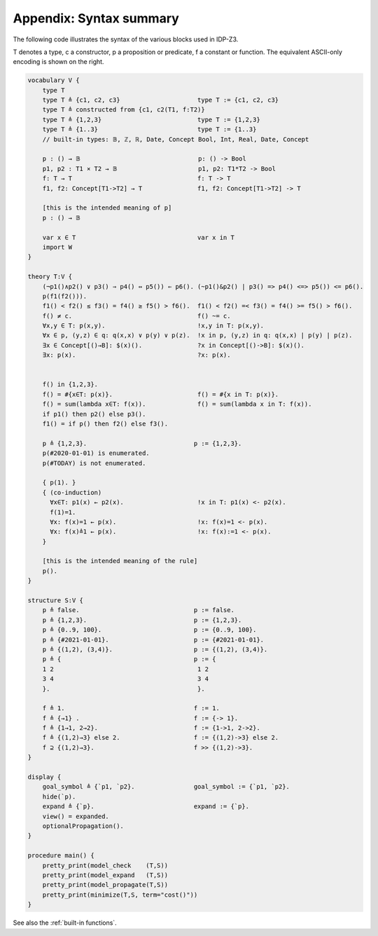 

Appendix: Syntax summary
========================

The following code illustrates the syntax of the various blocks used in IDP-Z3.

T denotes a type, c a constructor, p a proposition or predicate, f a constant or function.
The equivalent ASCII-only encoding is shown on the right.

.. code::

    vocabulary V {
        type T
        type T ≜ {c1, c2, c3}                     type T := {c1, c2, c3}
        type T ≜ constructed from {c1, c2(T1, f:T2)}
        type T ≜ {1,2,3}                          type T := {1,2,3}
        type T ≜ {1..3}                           type T := {1..3}
        // built-in types: 𝔹, ℤ, ℝ, Date, Concept Bool, Int, Real, Date, Concept

        p : () → 𝔹                                p: () -> Bool
        p1, p2 : T1 ⨯ T2 → 𝔹                      p1, p2: T1*T2 -> Bool
        f: T → T                                  f: T -> T
        f1, f2: Concept[T1->T2] → T               f1, f2: Concept[T1->T2] -> T

        [this is the intended meaning of p]
        p : () → 𝔹

        var x ∈ T                                 var x in T
        import W
    }

    theory T:V {
        (¬p1()∧p2() ∨ p3() ⇒ p4() ⇔ p5()) ⇐ p6(). (~p1()&p2() | p3() => p4() <=> p5()) <= p6().
        p(f1(f2())).
        f1() < f2() ≤ f3() = f4() ≥ f5() > f6().  f1() < f2() =< f3() = f4() >= f5() > f6().
        f() ≠ c.                                  f() ~= c.
        ∀x,y ∈ T: p(x,y).                         !x,y in T: p(x,y).
        ∀x ∈ p, (y,z) ∈ q: q(x,x) ∨ p(y) ∨ p(z).  !x in p, (y,z) in q: q(x,x) | p(y) | p(z).
        ∃x ∈ Concept[()→B]: $(x)().               ?x in Concept[()->B]: $(x)().
        ∃x: p(x).                                 ?x: p(x).


        f() in {1,2,3}.
        f() = #{x∈T: p(x)}.                       f() = #{x in T: p(x)}.
        f() = sum(lambda x∈T: f(x)).              f() = sum(lambda x in T: f(x)).
        if p1() then p2() else p3().
        f1() = if p() then f2() else f3().

        p ≜ {1,2,3}.                             p := {1,2,3}.
        p(#2020-01-01) is enumerated.
        p(#TODAY) is not enumerated.

        { p(1). }
        { (co-induction)
          ∀x∈T: p1(x) ← p2(x).                    !x in T: p1(x) <- p2(x).
          f(1)=1.
          ∀x: f(x)=1 ← p(x).                      !x: f(x)=1 <- p(x).
          ∀x: f(x)≜1 ← p(x).                      !x: f(x):=1 <- p(x).
        }

        [this is the intended meaning of the rule]
        p().
    }

    structure S:V {
        p ≜ false.                               p := false.
        p ≜ {1,2,3}.                             p := {1,2,3}.
        p ≜ {0..9, 100}.                         p := {0..9, 100}.
        p ≜ {#2021-01-01}.                       p := {#2021-01-01}.
        p ≜ {(1,2), (3,4)}.                      p := {(1,2), (3,4)}.
        p ≜ {                                    p := {
        1 2                                       1 2
        3 4                                       3 4
        }.                                        }.

        f ≜ 1.                                   f := 1.
        f ≜ {→1} .                               f := {-> 1}.
        f ≜ {1→1, 2→2}.                          f := {1->1, 2->2}.
        f ≜ {(1,2)→3} else 2.                    f := {(1,2)->3} else 2.
        f ⊇ {(1,2)→3}.                           f >> {(1,2)->3}.
    }

    display {
        goal_symbol ≜ {`p1, `p2}.                goal_symbol := {`p1, `p2}.
        hide(`p).
        expand ≜ {`p}.                           expand := {`p}.
        view() = expanded.
        optionalPropagation().
    }

    procedure main() {
        pretty_print(model_check    (T,S))
        pretty_print(model_expand   (T,S))
        pretty_print(model_propagate(T,S))
        pretty_print(minimize(T,S, term="cost()"))
    }

See also the :ref:`built-in functions`.